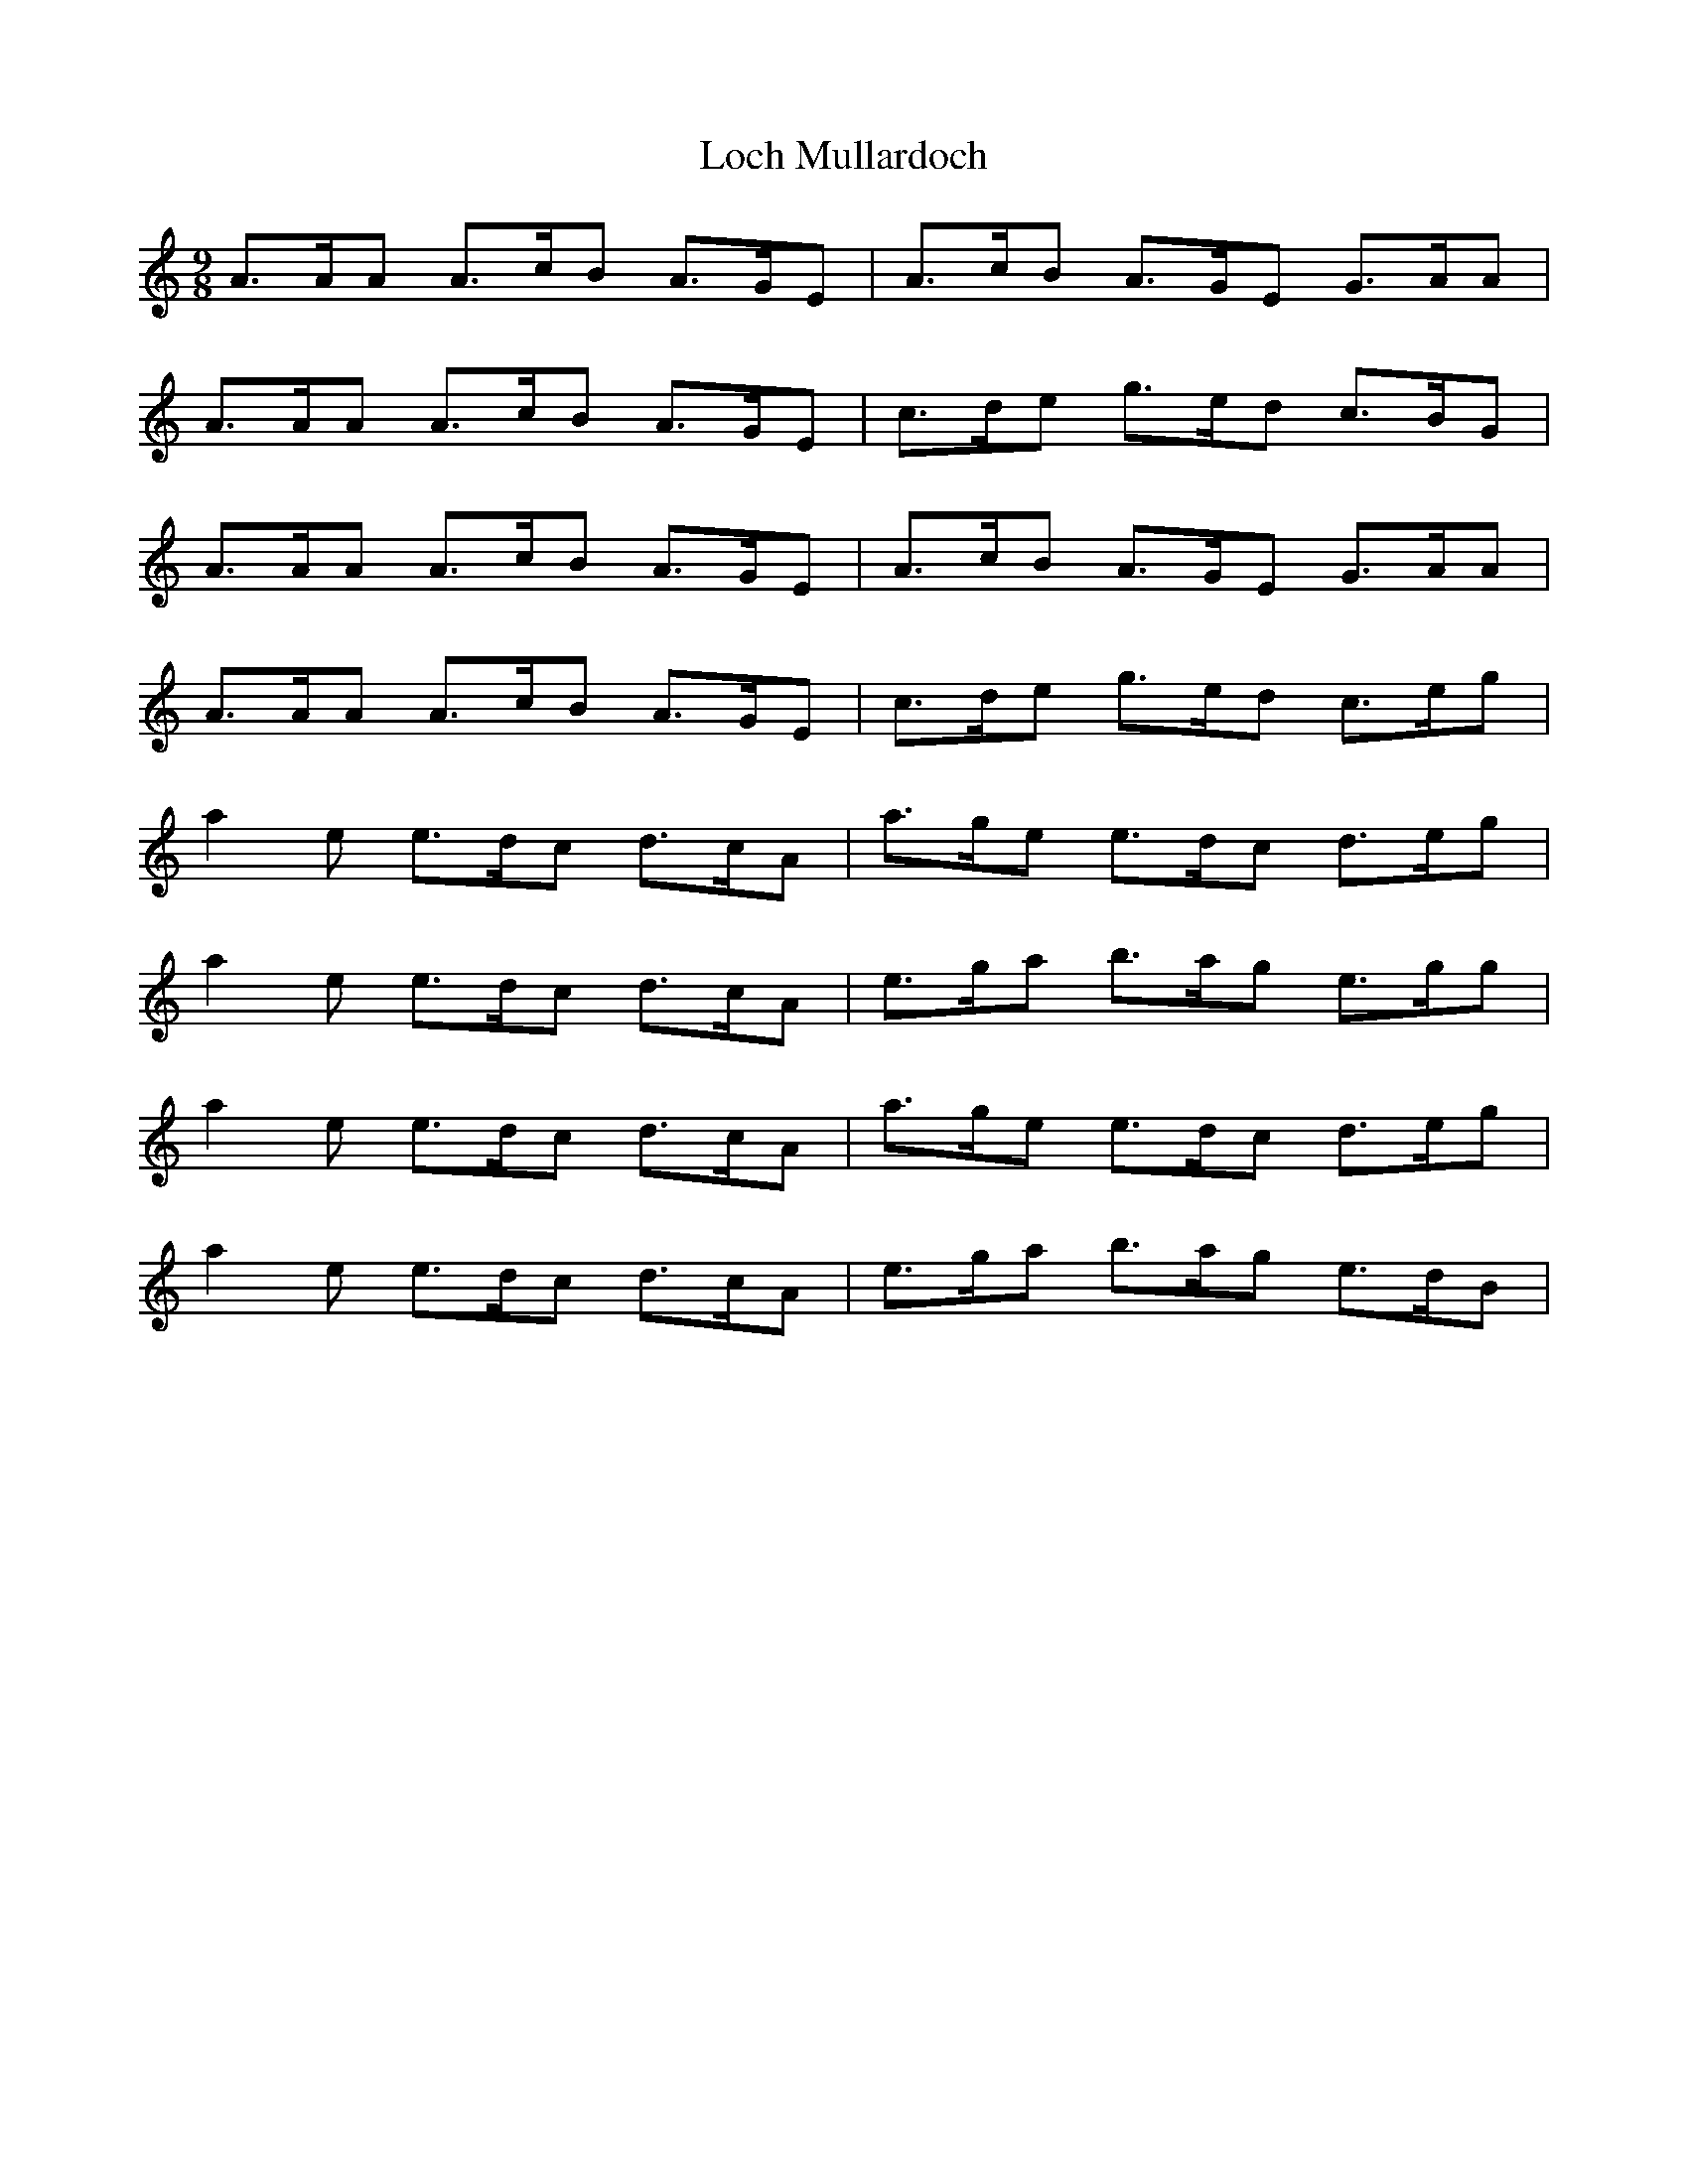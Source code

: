 X: 23914
T: Loch Mullardoch
R: slip jig
M: 9/8
K: Aminor
A>AA A>cB A>GE|A>cB A>GE G>AA|
A>AA A>cB A>GE|c>de g>ed c>BG|
A>AA A>cB A>GE|A>cB A>GE G>AA|
A>AA A>cB A>GE|c>de g>ed c>eg|
a2e e>dc d>cA|a>ge e>dc d>eg|
a2e e>dc d>cA|e>ga b>ag e>gg|
a2e e>dc d>cA|a>ge e>dc d>eg|
a2e e>dc d>cA|e>ga b>ag e>dB|

